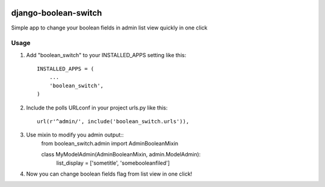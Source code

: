 .. image:: https://badge.fury.io/py/django-boolean-switch.svg
    :target: http://badge.fury.io/py/django-boolean-switch

=====
django-boolean-switch
=====

Simple app to change your boolean fields in admin list view quickly in one click

Usage
-----------

1. Add "boolean_switch" to your INSTALLED_APPS setting like this::

    INSTALLED_APPS = (
        ...
        'boolean_switch',
    )

2. Include the polls URLconf in your project urls.py like this::

    url(r'^admin/', include('boolean_switch.urls')),

3. Use mixin to modify you admin output::
    from boolean_switch.admin import AdminBooleanMixin
    
    class MyModelAdmin(AdminBooleanMixin, admin.ModelAdmin):
        list_display = ['sometitle', 'somebooleanfiled']

4. Now you can change boolean fields flag from list view in one click!


